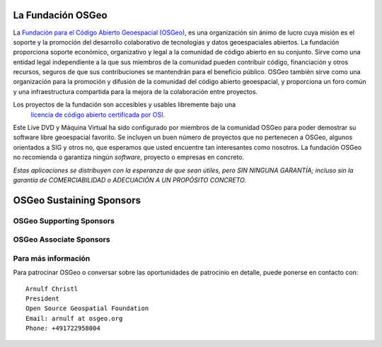 La Fundación OSGeo
================================================================================

La `Fundación para el Código Abierto Geoespacial (OSGeo) <http://osgeo.org>`_,
es una organización sin ánimo de lucro cuya misión es el soporte y la promoción del desarrollo colaborativo de tecnologías y datos geoespaciales abiertos. La fundación proporciona soporte económico, organizativo y legal a la comunidad de código abierto en su conjunto. Sirve como una entidad legal independiente a la que sus miembros de la comunidad pueden contribuir código, financiación y otros recursos, seguros de que sus contribuciones se mantendrán para el beneficio público. OSGeo también sirve como una organización para la promoción y difusión de la comunidad del código abierto geoespacial, y proporciona un foro común y una infraestructura compartida para la mejora de la colaboración entre proyectos.

Los proyectos de la fundación son accesibles y usables libremente bajo una 
 `licencia de código abierto certificada por OSI <http://www.opensource.org/licenses/>`_.

Este Live DVD y Máquina Virtual ha sido configurado por miembros de la comunidad OSGeo para poder demostrar su software libre geoespacial favorito. Se incluyen un buen número de proyectos que no pertenecen a OSGeo, algunos orientados a SIG y otros no, que esperamos que usted encuentre tan interesantes como nosotros. La fundación OSGeo no recomienda o garantiza ningún *software*, proyecto o empresas en concreto.

`Estas aplicaciones se distribuyen con la esperanza de que sean útiles, pero SIN NINGUNA GARANTÍA; incluso sin la garantía de COMERCIABILIDAD o ADECUACIÓN A UN PROPÓSITO CONCRETO.`

OSGeo Sustaining Sponsors
================================================================================

.. image:: ../images/logos/autodesk.jpg
  :width: 144
  :height: 38
  :alt: Autodesk
  :target: http://www.osgeo.org/sponsors/autodesk/
  


OSGeo Supporting Sponsors
--------------------------------------------------------------------------------

.. image:: ../images/logos/inpe.gif
  :alt: INPE
  :target: http://www.inpe.br/

.. image:: ../images/logos/ingres.png
  :alt: INGRES
  :target: http://www.ingres.com

.. image:: ../images/logos/osuk.gif
  :alt: Ordnance Survey
  :target: http://www.ordnancesurvey.co.uk



OSGeo Associate Sponsors
--------------------------------------------------------------------------------
.. image:: ../images/logos/geocat.png
  :alt: GeoCat
  :align: center
  :target: http://geocat.net/about-geocat

.. image:: ../images/logos/astun.gif
  :alt: Astun Technology
  :align: center
  :target: http://www.isharemaps.com

.. image:: ../images/logos/borealis.jpg
  :alt: BOREALIS
  :align: center
  :target: http://www.boreal-is.com

.. image:: ../images/logos/ign_france.gif
  :alt: IGN
  :align: center
  :target: http://www.ign.fr

.. image:: ../images/logos/pci.jpg
  :alt: PCI Geomatics
  :align: center
  :target: http://www.pcigeomatics.com

.. image:: ../images/logos/c2c_logo.jpg
  :alt: Camptocamp
  :align: center
  :target: http://camptocamp.com

.. image:: ../images/logos/lizardtech_logo_sml.gif
  :alt: LizardTech
  :align: center
  :target: http://www.lizardtech.com

.. image:: ../images/logos/1spatial_sml.jpg
  :alt: 1Spatial
  :align: center
  :target: http://www.1spatial.com

.. image:: ../images/logos/fbslogo_sml.gif
  :alt: First Base Solutions
  :align: center
  :target: http://www.firstbasesolutions.com


Para más información
--------------------------------------------------------------------------------

Para patrocinar OSGeo o conversar sobre las oportunidades de patrocinio en
detalle, puede ponerse en contacto con:

::

   Arnulf Christl
   President
   Open Source Geospatial Foundation
   Email: arnulf at osgeo.org
   Phone: +491722958004


